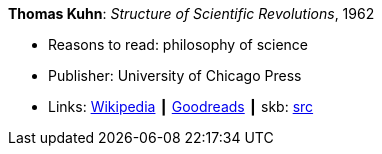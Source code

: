 *Thomas Kuhn*: _Structure of Scientific Revolutions_, 1962

* Reasons to read: philosophy of science
* Publisher: University of Chicago Press
* Links:
       link:https://en.wikipedia.org/wiki/The_Structure_of_Scientific_Revolutions[Wikipedia]
    ┃ link:https://www.goodreads.com/book/show/61539.The_Structure_of_Scientific_Revolutions?from_search=true[Goodreads]
    ┃ skb: https://github.com/vdmeer/skb/tree/master/library/book/1960/kuhn-1962-scientific_revolutions.adoc[src]

